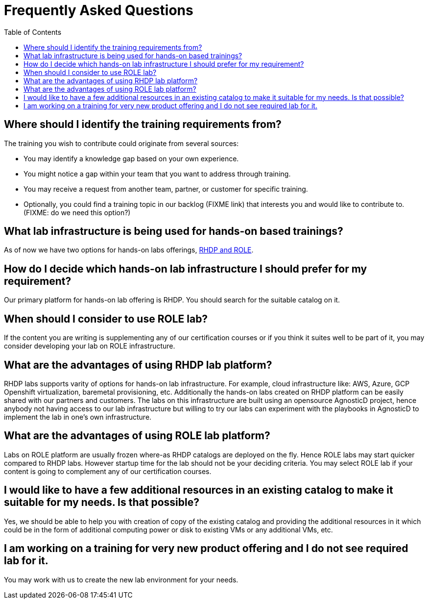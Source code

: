 # Frequently Asked Questions
:toc:

== Where should I identify the training requirements from?

The training you wish to contribute could originate from several sources:

* You may identify a knowledge gap based on your own experience.

* You might notice a gap within your team that you want to address through training.

* You may receive a request from another team, partner, or customer for specific training.

* Optionally, you could find a training topic in our backlog (FIXME link) that interests you and would like to contribute to. (FIXME: do we need this option?)

== What lab infrastructure is being used for hands-on based trainings?

As of now we have two options for hands-on labs offerings, xref:references:glossary.adoc[RHDP and ROLE,window=_blank].

== How do I decide which hands-on lab infrastructure I should prefer for my requirement?

Our primary platform for hands-on lab offering is RHDP. You should search for the suitable catalog on it. 

== When should I consider to use ROLE lab?

If the content you are writing is supplementing any of our certification courses or if you think it suites well to be part of it, you may consider developing your lab on ROLE infrastructure.


== What are the advantages of using RHDP lab platform?

RHDP labs supports varity of options for hands-on lab infrastructure. 
For example, cloud infrastructure like: AWS, Azure, GCP 
Openshift virtualization, baremetal provisioning, etc.
Additionally the hands-on labs created on RHDP platform can be easily shared with our partners and customers. The labs on this infrastructure are built using an opensource AgnosticD project, hence anybody not having access to our lab infrastructure but willing to try our labs can experiment with the playbooks in AgnosticD to implement the lab in one's own infrastructure.

== What are the advantages of using ROLE lab platform?

Labs on ROLE platform are usually frozen where-as RHDP catalogs are deployed on the fly.
Hence ROLE labs may start quicker compared to RHDP labs. 
However startup time for the lab should not be your deciding criteria. You may select ROLE lab if your content is going to complement any of our certification courses.

== I would like to have a few additional resources in an existing catalog to make it suitable for my needs. Is that possible?

Yes, we should be able to help you with creation of copy of the existing catalog and providing the additional resources in it which could be in the form of additional computing power or disk to existing VMs or any additional VMs, etc.

== I am working on a training for very new product offering and I do not see required lab for it.

You may work with us to create the new lab environment for your needs.

